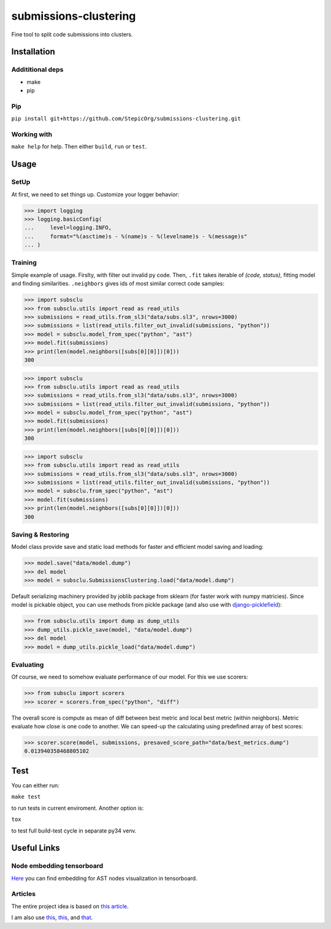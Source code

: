 ======================
submissions-clustering
======================

Fine tool to split code submissions into clusters.

------------
Installation
------------

Addititional deps
=================

- make
- pip

Pip
===

``pip install git+https://github.com/StepicOrg/submissions-clustering.git``

Working with
========

``make help`` for help. Then either ``build``, ``run`` or ``test``.

-----
Usage
-----

SetUp
=====

At first, we need to set things up. Customize your logger behavior:

>>> import logging
>>> logging.basicConfig(
...     level=logging.INFO,
...     format="%(asctime)s - %(name)s - %(levelname)s - %(message)s"
... )

Training
========

Simple example of usage. Firslty, with filter out invalid py code. Then, ``.fit`` takes iterable of *(code, status)*,
fitting model and finding similarities. ``.neighbors`` gives ids of most similar correct code samples:

>>> import subsclu
>>> from subsclu.utils import read as read_utils
>>> submissions = read_utils.from_sl3("data/subs.sl3", nrows=3000)
>>> submissions = list(read_utils.filter_out_invalid(submissions, "python"))
>>> model = subsclu.model_from_spec("python", "ast")
>>> model.fit(submissions)
>>> print(len(model.neighbors([subs[0][0]])[0]))
300



>>> import subsclu
>>> from subsclu.utils import read as read_utils
>>> submissions = read_utils.from_sl3("data/subs.sl3", nrows=3000)
>>> submissions = list(read_utils.filter_out_invalid(submissions, "python"))
>>> model = subsclu.model_from_spec("python", "ast")
>>> model.fit(submissions)
>>> print(len(model.neighbors([subs[0][0]])[0]))
300



>>> import subsclu
>>> from subsclu.utils import read as read_utils
>>> submissions = read_utils.from_sl3("data/subs.sl3", nrows=3000)
>>> submissions = list(read_utils.filter_out_invalid(submissions, "python"))
>>> model = subsclu.from_spec("python", "ast")
>>> model.fit(submissions)
>>> print(len(model.neighbors([subs[0][0]])[0]))
300

Saving & Restoring
==================

Model class provide save and static load methods for faster and efficient model saving and loading:

>>> model.save("data/model.dump")
>>> del model
>>> model = subsclu.SubmissionsClustering.load("data/model.dump")

Default serializing machinery provided by joblib package from sklearn (for faster work with numpy matricies). Since
model is pickable object, you can use methods from pickle package (and also use with `django-picklefield`_):

.. _`django-picklefield`: https://pypi.python.org/pypi/django-picklefield

>>> from subsclu.utils import dump as dump_utils
>>> dump_utils.pickle_save(model, "data/model.dump")
>>> del model
>>> model = dump_utils.pickle_load("data/model.dump")

Evaluating
==========

Of course, we need to somehow evaluate performance of our model. For this we use scorers:

>>> from subsclu import scorers
>>> scorer = scorers.from_spec("python", "diff")

The overall score is compute as mean of diff between best metric and local best metric (within neighbors). Metric
evaluate how close is one code to another. We can speed-up the calculating using predefined array of best scores:

>>> scorer.score(model, submissions, presaved_score_path="data/best_metrics.dump")
0.013940358468805102

----
Test
----

You can either run:

``make test``

to run tests in current enviroment. Another option is:

``tox``

to test full build-test cycle in separate py34 venv.

------------
Useful Links
------------

Node embedding tensorboard
==========================

`Here <https://goo.gl/vUDr5U>`_ you can find embedding for AST nodes visualization in tensorboard.

Articles
========

The entire project idea is based on `this article <http://dl.acm.org/citation.cfm?id=3053985>`_.

I am also use `this <https://arxiv.org/pdf/1409.3358.pdf>`_,
`this <http://www.cs.cornell.edu/~kilian/papers/wmd_metric.pdf>`_, and
`that <https://pdfs.semanticscholar.org/5260/66e8c1007dd526eb4a7b89a925b95c6564f5.pdf>`_.
